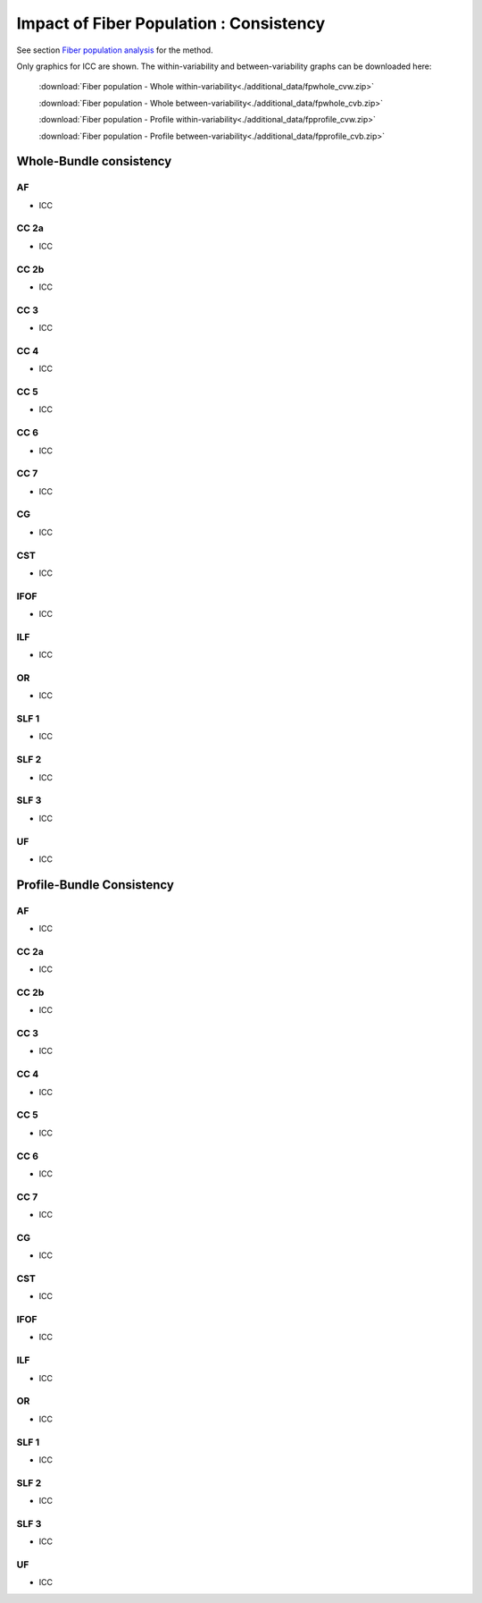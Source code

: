 Impact of Fiber Population : Consistency
==========================================


See section `Fiber population analysis <https://high-frequency-mri-database-supplementary.readthedocs.io/en/latest/pipeline/fiber_population.html>`_ for the method.

Only graphics for ICC are shown. The within-variability and between-variability graphs can be downloaded here:

 :download:`Fiber population - Whole within-variability<./additional_data/fpwhole_cvw.zip>` 

 :download:`Fiber population - Whole between-variability<./additional_data/fpwhole_cvb.zip>`

 :download:`Fiber population - Profile within-variability<./additional_data/fpprofile_cvw.zip>` 

 :download:`Fiber population - Profile between-variability<./additional_data/fpprofile_cvb.zip>`


Whole-Bundle consistency
-------------------------


AF
~~~~

  
* ICC

.. raw:: html
 :file: fiber_population_figures/fp_consistency_whole/AF_icc.html
 
 
  
CC 2a
~~~~~~~

  
* ICC

.. raw:: html
 :file: fiber_population_figures/fp_consistency_whole/CC_2a_icc.html
 
 
 
  
CC 2b
~~~~~~~

  
* ICC

.. raw:: html
 :file: fiber_population_figures/fp_consistency_whole/CC_2b_icc.html
 
 
  
CC 3
~~~~~~~

  
* ICC

.. raw:: html
 :file: fiber_population_figures/fp_consistency_whole/CC_3_icc.html
 
 
 
CC 4
~~~~~

  
* ICC

.. raw:: html
 :file: fiber_population_figures/fp_consistency_whole/CC_4_icc.html
 
 
 
 
CC 5
~~~~~~~

  
* ICC

.. raw:: html
 :file: fiber_population_figures/fp_consistency_whole/CC_5_icc.html
 
 
 

CC 6
~~~~~~~


* ICC

.. raw:: html
 :file: fiber_population_figures/fp_consistency_whole/CC_6_icc.html
 
 
 

CC 7
~~~~~~


* ICC

.. raw:: html
 :file: fiber_population_figures/fp_consistency_whole/CC_7_icc.html
 
 
 

CG
~~~~


* ICC

.. raw:: html
 :file: fiber_population_figures/fp_consistency_whole/CG_icc.html
 
 
 

CST
~~~~~


* ICC

.. raw:: html
 :file: fiber_population_figures/fp_consistency_whole/CST_icc.html
 
 
 

IFOF
~~~~~~


* ICC

.. raw:: html
 :file: fiber_population_figures/fp_consistency_whole/IFOF_icc.html
 
 
 
ILF
~~~~~


* ICC

.. raw:: html
 :file: fiber_population_figures/fp_consistency_whole/ILF_icc.html
 
 
 

OR
~~~~


* ICC

.. raw:: html
 :file: fiber_population_figures/fp_consistency_whole/OR_icc.html
 
 
 

SLF 1
~~~~~~~


* ICC

.. raw:: html
 :file: fiber_population_figures/fp_consistency_whole/SLF_1_icc.html
 
 
 

SLF 2
~~~~~~~


* ICC

.. raw:: html
 :file: fiber_population_figures/fp_consistency_whole/SLF_2_icc.html
 
 
 

SLF 3
~~~~~~~


* ICC

.. raw:: html
 :file: fiber_population_figures/fp_consistency_whole/SLF_3_icc.html
 
 
 

UF
~~~~


* ICC

.. raw:: html
 :file: fiber_population_figures/fp_consistency_whole/UF_icc.html
 
 
 




Profile-Bundle Consistency
------------------------




AF
~~~~

  
* ICC

.. raw:: html
 :file: fiber_population_figures/fp_consistency_profile/AF_icc_p.html
 
 
  
CC 2a
~~~~~~~

  
* ICC

.. raw:: html
 :file: fiber_population_figures/fp_consistency_profile/CC2a_icc_p.html
 
 
 
  
CC 2b
~~~~~~

  
* ICC

.. raw:: html
 :file: fiber_population_figures/fp_consistency_profile/CC2b_icc_p.html
 
 
 
  
CC 3
~~~~~~

  
* ICC

.. raw:: html
 :file: fiber_population_figures/fp_consistency_profile/CC3_icc_p.html
 
 
  
 
CC 4
~~~~~~

  
* ICC

.. raw:: html
 :file: fiber_population_figures/fp_consistency_profile/CC4_icc_p.html
 
 
 
 
CC 5
~~~~~~

  
* ICC

.. raw:: html
 :file: fiber_population_figures/fp_consistency_profile/CC5_icc_p.html
 
 

 
CC 6
~~~~~~


* ICC

.. raw:: html
 :file: fiber_population_figures/fp_consistency_profile/CC6_icc_p.html
 
 
 


CC 7
~~~~~~~


* ICC

.. raw:: html
 :file: fiber_population_figures/fp_consistency_profile/CC7_icc_p.html
 
 
 

CG
~~~~


* ICC

.. raw:: html
 :file: fiber_population_figures/fp_consistency_profile/CG_icc_p.html
 
 
 
  
  
CST
~~~~~


* ICC

.. raw:: html
 :file: fiber_population_figures/fp_consistency_profile/CST_icc_p.html
 
 

 
IFOF
~~~~~~


* ICC

.. raw:: html
 :file: fiber_population_figures/fp_consistency_profile/IFOF_icc_p.html
 
 


ILF
~~~~~


* ICC

.. raw:: html
 :file: fiber_population_figures/fp_consistency_profile/ILF_icc_p.html
 
  


OR
~~~~~


* ICC

.. raw:: html
 :file: fiber_population_figures/fp_consistency_profile/OR_icc_p.html
 
 
 

SLF 1
~~~~~~~


* ICC

.. raw:: html
 :file: fiber_population_figures/fp_consistency_profile/SLF1_icc_p.html
 
 
 

SLF 2
~~~~~~~


* ICC

.. raw:: html
 :file: fiber_population_figures/fp_consistency_profile/SLF2_icc_p.html
 
 
 
 
SLF 3
~~~~~~~


* ICC

.. raw:: html
 :file: fiber_population_figures/fp_consistency_profile/SLF3_icc_p.html
 
 
 

UF
~~~~


* ICC

.. raw:: html
 :file: fiber_population_figures/fp_consistency_profile/UF_icc_p.html
 
 


